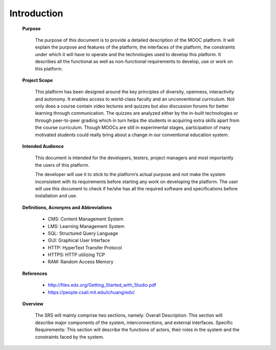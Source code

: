 Introduction
============

	**Purpose**

		The purpose of this document is to provide a detailed description of the MOOC
		platform. It will explain the purpose and features of the platform, the interfaces of the
		platform, the constraints under which it will have to operate and the technologies used
		to develop this platform. It describes all the functional as well as non-functional
		requirements to develop, use or work on this platform.

	**Project Scope**

		This platform has been designed around the key principles of diversity, openness, interactivity and
		autonomy. It enables access to world-class faculty and an unconventional curriculum. Not only does
		a course contain video lectures and quizzes but also discussion forums for better learning through
		communication. The quizzes are analyzed either by the in-built technologies or through peer-to-peer
		grading which in turn helps the students in acquiring extra skills apart from the course curriculum.
		Though MOOCs are still in experimental stages, participation of many motivated students could
		really bring about a change in our conventional education system.

	**Intended Audience**

		This document is intended for the developers, testers, project managers and most importantly the
		users of this platform.

		The developer will use it to stick to the platform’s actual purpose and not make the system
		inconsistent with its requirements before starting any work on developing the platform. The user
		will use this document to check if he/she has all the required software and specifications before
		installation and use.

	**Definitions, Acronyms and Abbreviations**

		- CMS: Content Management System
		- LMS: Learning Management System
		- SQL: Structured Query Language
		- GUI: Graphical User Interface
		- HTTP: HyperText Transfer Protocol
		- HTTPS: HTTP utilizing TCP
		- RAM: Random Access Memory
	
	**References**

		- http://files.edx.org/Getting_Started_with_Studio.pdf
		- https://people.csail.mit.edu/ichuang/edx/

	**Overview**

		The SRS will mainly comprise two sections, namely:
		Overall Description: This section will describe major components of the system, interconnections,
		and external interfaces.
		Specific Requirements: This section will describe the functions of actors, their roles in the system
		and the constraints faced by the system.
